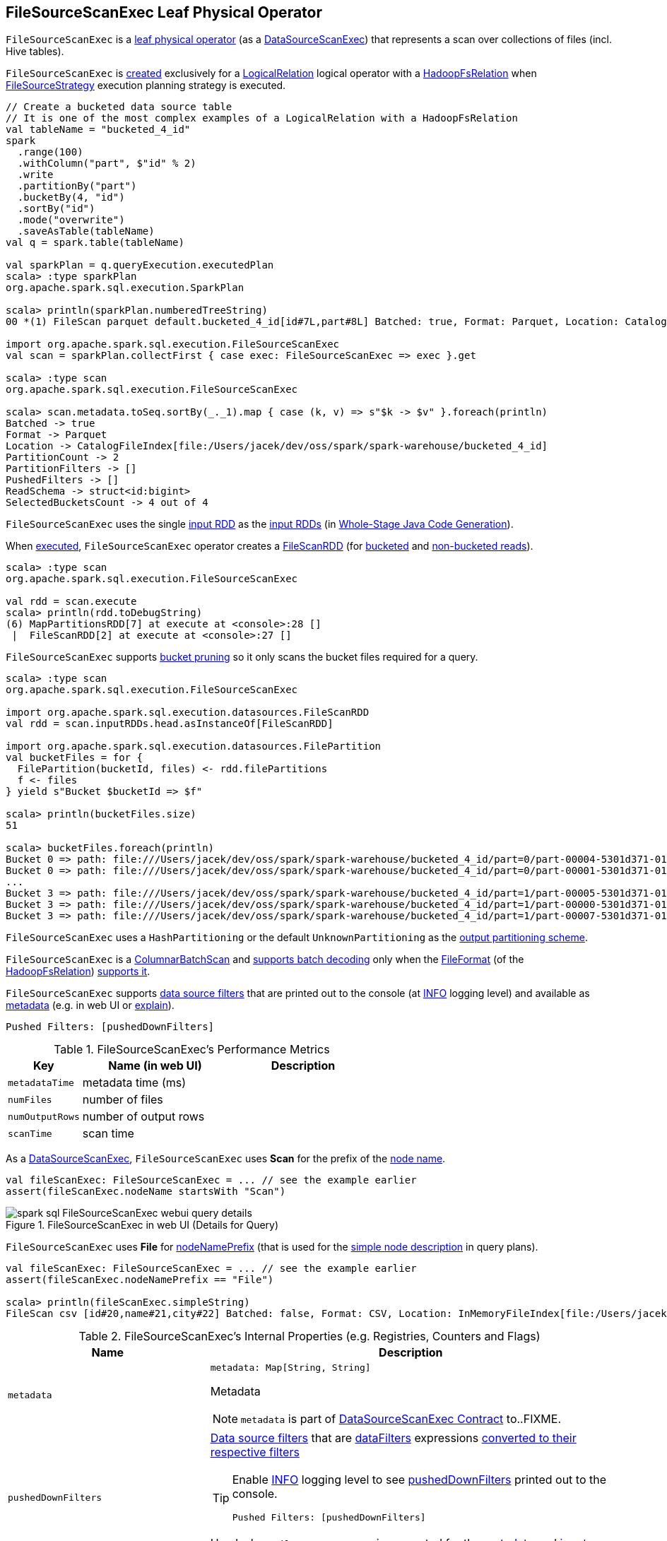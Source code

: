 == [[FileSourceScanExec]] FileSourceScanExec Leaf Physical Operator

`FileSourceScanExec` is a <<spark-sql-SparkPlan.adoc#LeafExecNode, leaf physical operator>> (as a <<spark-sql-SparkPlan-DataSourceScanExec.adoc#, DataSourceScanExec>>) that represents a scan over collections of files (incl. Hive tables).

`FileSourceScanExec` is <<creating-instance, created>> exclusively for a link:spark-sql-LogicalPlan-LogicalRelation.adoc[LogicalRelation] logical operator with a link:spark-sql-BaseRelation-HadoopFsRelation.adoc[HadoopFsRelation] when <<spark-sql-SparkStrategy-FileSourceStrategy.adoc#, FileSourceStrategy>> execution planning strategy is executed.

[source, scala]
----
// Create a bucketed data source table
// It is one of the most complex examples of a LogicalRelation with a HadoopFsRelation
val tableName = "bucketed_4_id"
spark
  .range(100)
  .withColumn("part", $"id" % 2)
  .write
  .partitionBy("part")
  .bucketBy(4, "id")
  .sortBy("id")
  .mode("overwrite")
  .saveAsTable(tableName)
val q = spark.table(tableName)

val sparkPlan = q.queryExecution.executedPlan
scala> :type sparkPlan
org.apache.spark.sql.execution.SparkPlan

scala> println(sparkPlan.numberedTreeString)
00 *(1) FileScan parquet default.bucketed_4_id[id#7L,part#8L] Batched: true, Format: Parquet, Location: CatalogFileIndex[file:/Users/jacek/dev/oss/spark/spark-warehouse/bucketed_4_id], PartitionCount: 2, PartitionFilters: [], PushedFilters: [], ReadSchema: struct<id:bigint>, SelectedBucketsCount: 4 out of 4

import org.apache.spark.sql.execution.FileSourceScanExec
val scan = sparkPlan.collectFirst { case exec: FileSourceScanExec => exec }.get

scala> :type scan
org.apache.spark.sql.execution.FileSourceScanExec

scala> scan.metadata.toSeq.sortBy(_._1).map { case (k, v) => s"$k -> $v" }.foreach(println)
Batched -> true
Format -> Parquet
Location -> CatalogFileIndex[file:/Users/jacek/dev/oss/spark/spark-warehouse/bucketed_4_id]
PartitionCount -> 2
PartitionFilters -> []
PushedFilters -> []
ReadSchema -> struct<id:bigint>
SelectedBucketsCount -> 4 out of 4
----

[[inputRDDs]]
`FileSourceScanExec` uses the single <<inputRDD, input RDD>> as the link:spark-sql-CodegenSupport.adoc#inputRDDs[input RDDs] (in <<spark-sql-whole-stage-codegen.adoc#, Whole-Stage Java Code Generation>>).

When <<doExecute, executed>>, `FileSourceScanExec` operator creates a <<spark-sql-FileScanRDD.adoc#, FileScanRDD>> (for <<createBucketedReadRDD, bucketed>> and <<createNonBucketedReadRDD, non-bucketed reads>>).

[source, scala]
----
scala> :type scan
org.apache.spark.sql.execution.FileSourceScanExec

val rdd = scan.execute
scala> println(rdd.toDebugString)
(6) MapPartitionsRDD[7] at execute at <console>:28 []
 |  FileScanRDD[2] at execute at <console>:27 []
----

`FileSourceScanExec` supports <<spark-sql-bucketing.adoc#bucket-pruning, bucket pruning>> so it only scans the bucket files required for a query.

[source, scala]
----
scala> :type scan
org.apache.spark.sql.execution.FileSourceScanExec

import org.apache.spark.sql.execution.datasources.FileScanRDD
val rdd = scan.inputRDDs.head.asInstanceOf[FileScanRDD]

import org.apache.spark.sql.execution.datasources.FilePartition
val bucketFiles = for {
  FilePartition(bucketId, files) <- rdd.filePartitions
  f <- files
} yield s"Bucket $bucketId => $f"

scala> println(bucketFiles.size)
51

scala> bucketFiles.foreach(println)
Bucket 0 => path: file:///Users/jacek/dev/oss/spark/spark-warehouse/bucketed_4_id/part=0/part-00004-5301d371-01c3-47d4-bb6b-76c3c94f3699_00000.c000.snappy.parquet, range: 0-423, partition values: [0]
Bucket 0 => path: file:///Users/jacek/dev/oss/spark/spark-warehouse/bucketed_4_id/part=0/part-00001-5301d371-01c3-47d4-bb6b-76c3c94f3699_00000.c000.snappy.parquet, range: 0-423, partition values: [0]
...
Bucket 3 => path: file:///Users/jacek/dev/oss/spark/spark-warehouse/bucketed_4_id/part=1/part-00005-5301d371-01c3-47d4-bb6b-76c3c94f3699_00003.c000.snappy.parquet, range: 0-423, partition values: [1]
Bucket 3 => path: file:///Users/jacek/dev/oss/spark/spark-warehouse/bucketed_4_id/part=1/part-00000-5301d371-01c3-47d4-bb6b-76c3c94f3699_00003.c000.snappy.parquet, range: 0-431, partition values: [1]
Bucket 3 => path: file:///Users/jacek/dev/oss/spark/spark-warehouse/bucketed_4_id/part=1/part-00007-5301d371-01c3-47d4-bb6b-76c3c94f3699_00003.c000.snappy.parquet, range: 0-423, partition values: [1]
----

`FileSourceScanExec` uses a `HashPartitioning` or the default `UnknownPartitioning` as the <<outputPartitioning, output partitioning scheme>>.

`FileSourceScanExec` is a <<ColumnarBatchScan, ColumnarBatchScan>> and <<supportsBatch, supports batch decoding>> only when the link:spark-sql-BaseRelation-HadoopFsRelation.adoc#fileFormat[FileFormat] (of the <<relation, HadoopFsRelation>>) link:spark-sql-FileFormat.adoc#supportBatch[supports it].

`FileSourceScanExec` supports <<pushedDownFilters, data source filters>> that are printed out to the console (at <<logging, INFO>> logging level) and available as <<metadata, metadata>> (e.g. in web UI or link:spark-sql-dataset-operators.adoc#explain[explain]).

```
Pushed Filters: [pushedDownFilters]
```

[[metrics]]
.FileSourceScanExec's Performance Metrics
[cols="1m,2,2",options="header",width="100%"]
|===
| Key
| Name (in web UI)
| Description

| metadataTime
| metadata time (ms)
| [[metadataTime]]

| numFiles
| number of files
| [[numFiles]]

| numOutputRows
| number of output rows
| [[numOutputRows]]

| scanTime
| scan time
| [[scanTime]]
|===

As a link:spark-sql-SparkPlan-DataSourceScanExec.adoc[DataSourceScanExec], `FileSourceScanExec` uses *Scan* for the prefix of the link:spark-sql-SparkPlan-DataSourceScanExec.adoc#nodeName[node name].

[source, scala]
----
val fileScanExec: FileSourceScanExec = ... // see the example earlier
assert(fileScanExec.nodeName startsWith "Scan")
----

.FileSourceScanExec in web UI (Details for Query)
image::images/spark-sql-FileSourceScanExec-webui-query-details.png[align="center"]

[[nodeNamePrefix]]
`FileSourceScanExec` uses *File* for link:spark-sql-SparkPlan-DataSourceScanExec.adoc#nodeNamePrefix[nodeNamePrefix] (that is used for the link:spark-sql-SparkPlan-DataSourceScanExec.adoc#simpleString[simple node description] in query plans).

[source, scala]
----
val fileScanExec: FileSourceScanExec = ... // see the example earlier
assert(fileScanExec.nodeNamePrefix == "File")

scala> println(fileScanExec.simpleString)
FileScan csv [id#20,name#21,city#22] Batched: false, Format: CSV, Location: InMemoryFileIndex[file:/Users/jacek/dev/oss/datasets/people.csv], PartitionFilters: [], PushedFilters: [], ReadSchema: struct<id:string,name:string,city:string>
----

[[internal-registries]]
.FileSourceScanExec's Internal Properties (e.g. Registries, Counters and Flags)
[cols="1m,2",options="header",width="100%"]
|===
| Name
| Description

| metadata
a| [[metadata]]

[source, scala]
----
metadata: Map[String, String]
----

Metadata

NOTE: `metadata` is part of link:spark-sql-SparkPlan-DataSourceScanExec.adoc#metadata[DataSourceScanExec Contract] to..FIXME.

| pushedDownFilters
a| [[pushedDownFilters]] link:spark-sql-Filter.adoc[Data source filters] that are <<dataFilters, dataFilters>> expressions link:spark-sql-SparkStrategy-DataSourceStrategy.adoc#translateFilter[converted to their respective filters]

[TIP]
====
Enable <<logging, INFO>> logging level to see <<pushedDownFilters, pushedDownFilters>> printed out to the console.

```
Pushed Filters: [pushedDownFilters]
```
====

Used when `FileSourceScanExec` is requested for the <<metadata, metadata>> and <<inputRDD, input RDD>>
|===

[[logging]]
[TIP]
====
Enable `ALL` logging level for `org.apache.spark.sql.execution.FileSourceScanExec` logger to see what happens inside.

Add the following line to `conf/log4j.properties`:

```
log4j.logger.org.apache.spark.sql.execution.FileSourceScanExec=ALL
```

Refer to link:spark-logging.adoc[Logging].
====

=== [[createNonBucketedReadRDD]] Creating RDD for Non-Bucketed Reads -- `createNonBucketedReadRDD` Internal Method

[source, scala]
----
createNonBucketedReadRDD(
  readFile: (PartitionedFile) => Iterator[InternalRow],
  selectedPartitions: Seq[PartitionDirectory],
  fsRelation: HadoopFsRelation): RDD[InternalRow]
----

`createNonBucketedReadRDD` calculates the maximum size of partitions (`maxSplitBytes`) based on the following properties:

* <<spark-sql-properties.adoc#spark.sql.files.maxPartitionBytes, spark.sql.files.maxPartitionBytes>> (default: `128m`)

* <<spark-sql-properties.adoc#spark.sql.files.openCostInBytes, spark.sql.files.openCostInBytes>> (default: `4m`)

`createNonBucketedReadRDD` sums up the size of all the files (with the extra <<spark-sql-properties.adoc#spark.sql.files.openCostInBytes, spark.sql.files.openCostInBytes>>) for the given `selectedPartitions` and divides the sum by the "default parallelism" (i.e. number of CPU cores assigned to a Spark application) that gives `bytesPerCore`.

The maximum size of partitions is then the minimum of <<spark-sql-properties.adoc#spark.sql.files.maxPartitionBytes, spark.sql.files.maxPartitionBytes>> and the bigger of <<spark-sql-properties.adoc#spark.sql.files.openCostInBytes, spark.sql.files.openCostInBytes>> and the `bytesPerCore`.

`createNonBucketedReadRDD` prints out the following INFO message to the logs:

```
Planning scan with bin packing, max size: [maxSplitBytes] bytes, open cost is considered as scanning [openCostInBytes] bytes.
```

For every file (as Hadoop's `FileStatus`) in every partition (as `PartitionDirectory` in the given `selectedPartitions`), `createNonBucketedReadRDD` <<getBlockLocations, gets the HDFS block locations>> to create <<spark-sql-PartitionedFile.adoc#, PartitionedFiles>> (possibly split per the maximum size of partitions if the <<spark-sql-BaseRelation-HadoopFsRelation.adoc#fileFormat, FileFormat>> of the <<fsRelation, HadoopFsRelation>> is <<spark-sql-FileFormat.adoc#isSplitable, splittable>>). The partitioned files are then sorted by number of bytes to read (aka _split size_) in decreasing order (from the largest to the smallest).

`createNonBucketedReadRDD` "compresses" multiple splits per partition if together they are smaller than the `maxSplitBytes` ("Next Fit Decreasing") that gives the necessary partitions (`FilePartition`).

In the end, `createNonBucketedReadRDD` creates a <<spark-sql-FileScanRDD.adoc#, FileScanRDD>> (with the given `(PartitionedFile) => Iterator[InternalRow]` read function and the partitions).

NOTE: `createNonBucketedReadRDD` is used exclusively when `FileSourceScanExec` physical operator is requested for the <<inputRDD, input RDD>> (and neither the optional <<spark-sql-BaseRelation-HadoopFsRelation.adoc#bucketSpec, bucketing specification>> of the <<relation, HadoopFsRelation>> is defined nor <<spark-sql-SQLConf.adoc#bucketingEnabled, bucketing is enabled>>).

=== [[selectedPartitions]] `selectedPartitions` Internal Lazy-Initialized Property

[source, scala]
----
selectedPartitions: Seq[PartitionDirectory]
----

`selectedPartitions`...FIXME

[NOTE]
====
`selectedPartitions` is used when `FileSourceScanExec` is requested for the following:

* <<outputPartitioning, outputPartitioning>> and <<outputOrdering, outputOrdering>> when <<spark-sql-SQLConf.adoc#bucketingEnabled, bucketing is enabled>> and the optional <<spark-sql-BaseRelation-HadoopFsRelation.adoc#bucketSpec, bucketing specification>> of the <<relation, HadoopFsRelation>> is defined

* <<metadata, metadata>>

* <<inputRDD, inputRDD>>
====

=== [[creating-instance]] Creating FileSourceScanExec Instance

`FileSourceScanExec` takes the following when created:

* [[relation]] <<spark-sql-BaseRelation-HadoopFsRelation.adoc#, HadoopFsRelation>>
* [[output]] Output schema <<spark-sql-Expression-Attribute.adoc#, attributes>>
* [[requiredSchema]] <<spark-sql-StructType.adoc#, Schema>>
* [[partitionFilters]] `partitionFilters` <<spark-sql-Expression.adoc#, expressions>>
* [[optionalBucketSet]] Bucket IDs for bucket pruning (`Option[BitSet]`)
* [[dataFilters]] `dataFilters` <<spark-sql-Expression.adoc#, expressions>>
* [[tableIdentifier]] Optional `TableIdentifier`

`FileSourceScanExec` initializes the <<internal-registries, internal registries and counters>>.

=== [[outputPartitioning]] Output Partitioning Scheme -- `outputPartitioning` Attribute

[source, scala]
----
outputPartitioning: Partitioning
----

NOTE: `outputPartitioning` is part of the <<spark-sql-SparkPlan.adoc#outputPartitioning, SparkPlan Contract>> to specify output data partitioning.

`outputPartitioning` can be one of the following:

* <<spark-sql-SparkPlan-Partitioning.adoc#HashPartitioning, HashPartitioning>> (with the <<spark-sql-BucketSpec.adoc#bucketColumnNames, bucket column names>> and the <<spark-sql-BucketSpec.adoc#numBuckets, number of buckets>> of the <<spark-sql-BaseRelation-HadoopFsRelation.adoc#bucketSpec, bucketing specification>> of the <<relation, HadoopFsRelation>>) when <<spark-sql-SQLConf.adoc#bucketingEnabled, bucketing is enabled>> and the <<relation, HadoopFsRelation>> has a <<spark-sql-BaseRelation-HadoopFsRelation.adoc#bucketSpec, bucketing specification>> defined

* <<spark-sql-SparkPlan-Partitioning.adoc#UnknownPartitioning, UnknownPartitioning>> (with `0` partitions) otherwise

=== [[createBucketedReadRDD]] Creating FileScanRDD with Bucketing Support -- `createBucketedReadRDD` Internal Method

[source, scala]
----
createBucketedReadRDD(
  bucketSpec: BucketSpec,
  readFile: (PartitionedFile) => Iterator[InternalRow],
  selectedPartitions: Seq[PartitionDirectory],
  fsRelation: HadoopFsRelation): RDD[InternalRow]
----

`createBucketedReadRDD` prints the following INFO message to the logs:

```
Planning with [numBuckets] buckets
```

`createBucketedReadRDD` maps the available files of the input `selectedPartitions` into link:spark-sql-PartitionedFile.adoc[PartitionedFiles]. For every file, `createBucketedReadRDD` <<getBlockLocations, getBlockLocations>> and <<getBlockHosts, getBlockHosts>>.

`createBucketedReadRDD` then groups the `PartitionedFiles` by bucket ID.

NOTE: Bucket ID is of the format *_0000n*, i.e. the bucket ID prefixed with up to four ``0``s.

`createBucketedReadRDD` prunes (filters out) the bucket files for the bucket IDs that are not listed in the <<optionalBucketSet, bucket IDs for bucket pruning>>.

`createBucketedReadRDD` creates a `FilePartition` for every bucket ID and the (pruned) bucket `PartitionedFiles`.

In the end, `createBucketedReadRDD` creates a link:spark-sql-FileScanRDD.adoc#creating-instance[FileScanRDD] (with the input `readFile` for the link:spark-sql-FileScanRDD.adoc#readFunction[read function] and the `FilePartitions` for every bucket ID for link:spark-sql-FileScanRDD.adoc#filePartitions[partitions])

[TIP]
====
Use `RDD.toDebugString` to see `FileScanRDD` in the RDD execution plan (aka RDD lineage).

[source, scala]
----
// Create a bucketed table
spark.range(8).write.bucketBy(4, "id").saveAsTable("b1")

scala> sql("desc extended b1").where($"col_name" like "%Bucket%").show
+--------------+---------+-------+
|      col_name|data_type|comment|
+--------------+---------+-------+
|   Num Buckets|        4|       |
|Bucket Columns|   [`id`]|       |
+--------------+---------+-------+

val bucketedTable = spark.table("b1")

val lineage = bucketedTable.queryExecution.toRdd.toDebugString
scala> println(lineage)
(4) MapPartitionsRDD[26] at toRdd at <console>:26 []
 |  FileScanRDD[25] at toRdd at <console>:26 []
----
====

NOTE: `createBucketedReadRDD` is used exclusively when `FileSourceScanExec` physical operator is requested for the <<inputRDD, inputRDD>> (and the optional <<spark-sql-BaseRelation-HadoopFsRelation.adoc#bucketSpec, bucketing specification>> of the <<relation, HadoopFsRelation>> is defined and <<spark-sql-SQLConf.adoc#bucketingEnabled, bucketing is enabled>>).

=== [[supportsBatch]] `supportsBatch` Attribute

[source, scala]
----
supportsBatch: Boolean
----

NOTE: `supportsBatch` is part of the link:spark-sql-ColumnarBatchScan.adoc#supportsBatch[ColumnarBatchScan Contract] to enable link:spark-sql-vectorized-parquet-reader.adoc[vectorized decoding].

`supportsBatch` is enabled (i.e. `true`) only when the link:spark-sql-BaseRelation-HadoopFsRelation.adoc#fileFormat[FileFormat] (of the <<relation, HadoopFsRelation>>) link:spark-sql-FileFormat.adoc#supportBatch[supports vectorized decoding].

Otherwise, `supportsBatch` is disabled (i.e. `false`).

=== [[ColumnarBatchScan]] FileSourceScanExec As ColumnarBatchScan

`FileSourceScanExec` is a link:spark-sql-ColumnarBatchScan.adoc[ColumnarBatchScan] and <<supportsBatch, supports batch decoding>> only when the link:spark-sql-BaseRelation-HadoopFsRelation.adoc#fileFormat[FileFormat] (of the <<relation, HadoopFsRelation>>) link:spark-sql-FileFormat.adoc#supportBatch[supports it].

`FileSourceScanExec` has <<needsUnsafeRowConversion, needsUnsafeRowConversion>> flag enabled for `ParquetFileFormat` data sources exclusively.

`FileSourceScanExec` has <<vectorTypes, vectorTypes>>...FIXME

==== [[needsUnsafeRowConversion]] `needsUnsafeRowConversion` Flag

[source, scala]
----
needsUnsafeRowConversion: Boolean
----

NOTE: `needsUnsafeRowConversion` is part of link:spark-sql-ColumnarBatchScan.adoc#needsUnsafeRowConversion[ColumnarBatchScan Contract] to control the name of the variable for an input row while link:spark-sql-CodegenSupport.adoc#consume[generating the Java source code to consume generated columns or row from a physical operator].

`needsUnsafeRowConversion` is enabled (i.e. `true`) when the following conditions all hold:

. link:spark-sql-BaseRelation-HadoopFsRelation.adoc#fileFormat[FileFormat] of the <<relation, HadoopFsRelation>> is link:spark-sql-ParquetFileFormat.adoc[ParquetFileFormat]

. link:spark-sql-properties.adoc#spark.sql.parquet.enableVectorizedReader[spark.sql.parquet.enableVectorizedReader] configuration property is enabled (default: `true`)

Otherwise, `needsUnsafeRowConversion` is disabled (i.e. `false`).

NOTE: `needsUnsafeRowConversion` is used when `FileSourceScanExec` is <<doExecute, executed>> (and <<supportsBatch, supportsBatch>> flag is off).

==== [[vectorTypes]] Fully-Qualified Class Names (Types) of Concrete ColumnVectors -- `vectorTypes` Method

[source, scala]
----
vectorTypes: Option[Seq[String]]
----

NOTE: `vectorTypes` is part of link:spark-sql-ColumnarBatchScan.adoc#vectorTypes[ColumnarBatchScan Contract] to..FIXME.

`vectorTypes` simply requests the link:spark-sql-BaseRelation-HadoopFsRelation.adoc#fileFormat[FileFormat] of the <<relation, HadoopFsRelation>> for link:spark-sql-FileFormat.adoc#vectorTypes[vectorTypes].

=== [[doExecute]] Executing Physical Operator (Generating RDD[InternalRow]) -- `doExecute` Method

[source, scala]
----
doExecute(): RDD[InternalRow]
----

NOTE: `doExecute` is part of the <<spark-sql-SparkPlan.adoc#doExecute, SparkPlan Contract>> to generate the runtime representation of a structured query as a distributed computation over <<spark-sql-InternalRow.adoc#, internal binary rows>> on Apache Spark (i.e. `RDD[InternalRow]`).

`doExecute` branches off per <<supportsBatch, supportsBatch>> flag.

If <<supportsBatch, supportsBatch>> is on, `doExecute` creates a link:spark-sql-SparkPlan-WholeStageCodegenExec.adoc#creating-instance[WholeStageCodegenExec] (with link:spark-sql-SparkPlan-WholeStageCodegenExec.adoc#codegenStageId[codegenStageId] as `0`) and link:spark-sql-SparkPlan.adoc#execute[executes] it right after.

If <<supportsBatch, supportsBatch>> is off, `doExecute` creates an `unsafeRows` RDD to scan over which is different per <<needsUnsafeRowConversion, needsUnsafeRowConversion>> flag.

If <<needsUnsafeRowConversion, needsUnsafeRowConversion>> flag is on, `doExecute` takes the <<inputRDD, inputRDD>> and creates a new RDD by applying a function to each partition (using `RDD.mapPartitionsWithIndexInternal`):

. Creates a link:spark-sql-UnsafeProjection.adoc#create[UnsafeProjection] for the link:spark-sql-catalyst-QueryPlan.adoc#schema[schema]

. Initializes the link:spark-sql-Projection.adoc#initialize[UnsafeProjection]

. Maps over the rows in a partition iterator using the `UnsafeProjection` projection

Otherwise, `doExecute` simply takes the <<inputRDD, inputRDD>> as the `unsafeRows` RDD (with no changes).

`doExecute` takes the link:spark-sql-ColumnarBatchScan.adoc#numOutputRows[numOutputRows] metric and creates a new RDD by mapping every element in the `unsafeRows` and incrementing the `numOutputRows` metric.

[TIP]
====
Use `RDD.toDebugString` to review the RDD lineage and "reverse-engineer" the values of the <<supportsBatch, supportsBatch>> and <<needsUnsafeRowConversion, needsUnsafeRowConversion>> flags given the number of RDDs.

With <<supportsBatch, supportsBatch>> off and <<needsUnsafeRowConversion, needsUnsafeRowConversion>> on you should see two more RDDs in the RDD lineage.
====

=== [[inputRDD]] Creating Input RDD of Internal Rows -- `inputRDD` Internal Property

[source, scala]
----
inputRDD: RDD[InternalRow]
----

NOTE: `inputRDD` is a Scala lazy value which is computed once when accessed and cached afterwards.

`inputRDD` is an input `RDD` of link:spark-sql-InternalRow.adoc[internal binary rows] (i.e. `InternalRow`) that is used when `FileSourceScanExec` physical operator is requested for <<inputRDDs, inputRDDs>> and <<doExecute, execution>>.

When created, `inputRDD` requests <<relation, HadoopFsRelation>> to get the underlying link:spark-sql-BaseRelation-HadoopFsRelation.adoc#fileFormat[FileFormat] that is in turn requested to link:spark-sql-FileFormat.adoc#buildReaderWithPartitionValues[build a data reader with partition column values appended] (with the input parameters from the properties of <<relation, HadoopFsRelation>> and <<pushedDownFilters, pushedDownFilters>>).

In case <<relation, HadoopFsRelation>> has link:spark-sql-BaseRelation-HadoopFsRelation.adoc#bucketSpec[bucketing specification] defined and link:spark-sql-bucketing.adoc#spark.sql.sources.bucketing.enabled[bucketing support is enabled], `inputRDD` <<createBucketedReadRDD, creates a FileScanRDD with bucketing>> (with the bucketing specification, the reader, <<selectedPartitions, selectedPartitions>> and the <<relation, HadoopFsRelation>> itself). Otherwise, `inputRDD` <<createNonBucketedReadRDD, createNonBucketedReadRDD>>.

NOTE: <<createBucketedReadRDD, createBucketedReadRDD>> accepts a bucketing specification while <<createNonBucketedReadRDD, createNonBucketedReadRDD>> does not.

=== [[outputOrdering]] Output Data Ordering -- `outputOrdering` Attribute

[source, scala]
----
outputOrdering: Seq[SortOrder]
----

NOTE: `outputOrdering` is part of the <<spark-sql-SparkPlan.adoc#outputOrdering, SparkPlan Contract>> to specify output data ordering.

`outputOrdering` is a `SortOrder` expression for every <<spark-sql-BucketSpec.adoc#sortColumnNames, sort column>> in `Ascending` order only when all the following hold:

* <<spark-sql-SQLConf.adoc#bucketingEnabled, bucketing is enabled>>

* <<relation, HadoopFsRelation>> has a <<spark-sql-BaseRelation-HadoopFsRelation.adoc#bucketSpec, bucketing specification>> defined

* All the buckets have a single file in it

Otherwise, `outputOrdering` is simply empty (`Nil`).

=== [[updateDriverMetrics]] `updateDriverMetrics` Internal Method

[source, scala]
----
updateDriverMetrics(): Unit
----

`updateDriverMetrics` updates the following <<metrics, performance metrics>>:

* <<numFiles, numFiles>> metric with the total of all the sizes of the files in the <<selectedPartitions, selectedPartitions>>

* <<metadataTime, metadataTime>> metric with the time spent in the <<selectedPartitions, selectedPartitions>>

In the end, `updateDriverMetrics` requests the `SQLMetrics` object to link:spark-sql-SQLMetric.adoc#postDriverMetricUpdates[posts the metric updates].

NOTE: `updateDriverMetrics` is used exclusively when `FileSourceScanExec` physical operator is requested for the <<inputRDD, input RDD>> (the very first time).

=== [[getBlockLocations]] `getBlockLocations` Internal Method

[source, scala]
----
getBlockLocations(file: FileStatus): Array[BlockLocation]
----

`getBlockLocations` simply requests the given Hadoop https://hadoop.apache.org/docs/r2.7.3/api/index.html?org/apache/hadoop/fs/LocatedFileStatus.html[FileStatus] for the block locations (`getBlockLocations`) if it is a Hadoop https://hadoop.apache.org/docs/r2.7.3/api/index.html?org/apache/hadoop/fs/LocatedFileStatus.html[LocatedFileStatus]. Otherwise, `getBlockLocations` returns an empty array.

NOTE: `getBlockLocations` is used when `FileSourceScanExec` physical operator is requested to <<createBucketedReadRDD, createBucketedReadRDD>> and <<createNonBucketedReadRDD, createNonBucketedReadRDD>>.
